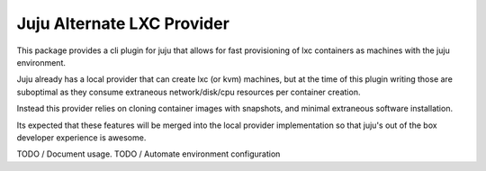 Juju Alternate LXC Provider
---------------------------

This package provides a cli plugin for juju that allows for fast
provisioning of lxc containers as machines with the juju environment.

Juju already has a local provider that can create lxc (or kvm) machines,
but at the time of this plugin writing those are suboptimal as they
consume extraneous network/disk/cpu resources per container creation.

Instead this provider relies on cloning container images with
snapshots, and minimal extraneous software installation. 

Its expected that these features will be merged into the local provider
implementation so that juju's out of the box developer experience is 
awesome.


TODO / Document usage.
TODO / Automate environment configuration

